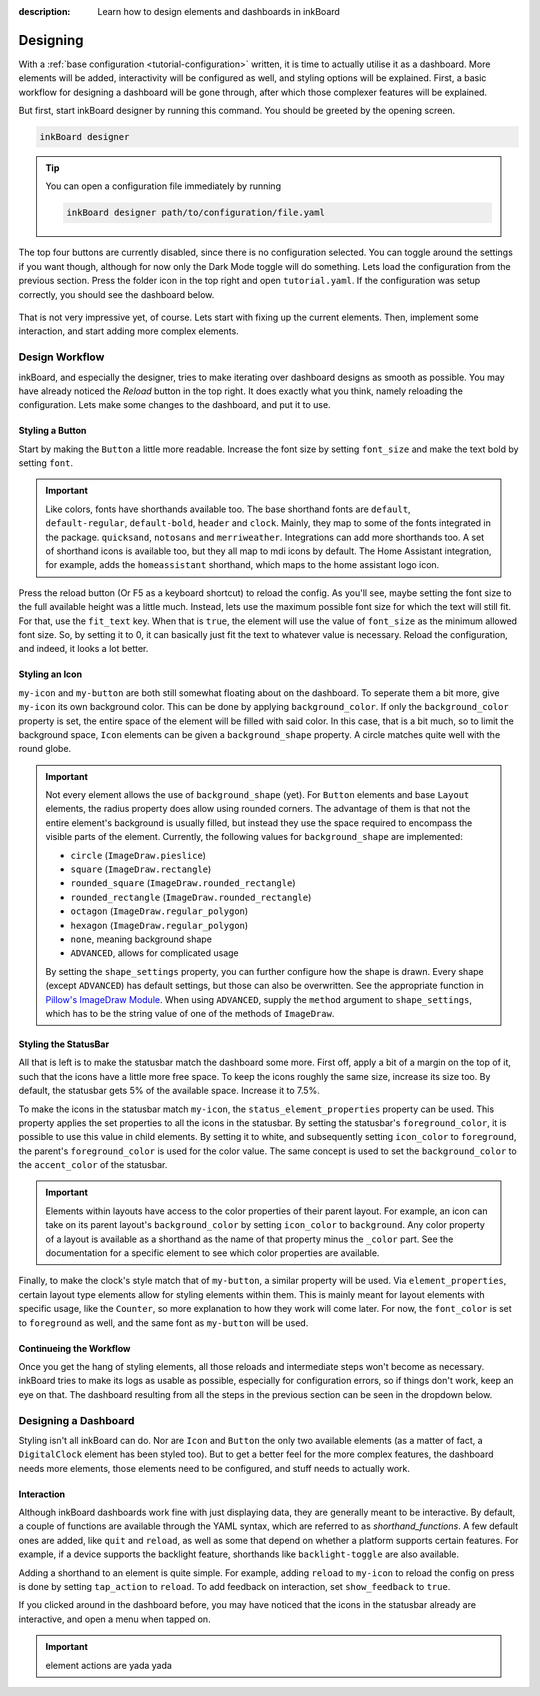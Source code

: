 
:description: Learn how to design elements and dashboards in inkBoard

Designing
=========

With a :ref:`base configuration <tutorial-configuration>` written, it is time to actually utilise it as a dashboard.
More elements will be added, interactivity will be configured as well, and styling options will be explained.
First, a basic workflow for designing a dashboard will be gone through, after which those complexer features will be explained.

But first, start inkBoard designer by running this command. You should be greeted by the opening screen.

.. code-block:: console

    inkBoard designer

.. tip::
   
   You can open a configuration file immediately by running

   .. code-block:: console

      inkBoard designer path/to/configuration/file.yaml

.. figure:: images/designer-welcome-screen.png
   :figclass: light-only
   :align: center

.. figure:: images/designer-welcome-screen-dark.png
   :figclass: dark-only
   :align: center

The top four buttons are currently disabled, since there is no configuration selected.
You can toggle around the settings if you want though, although for now only the Dark Mode toggle will do something. 
Lets load the configuration from the previous section. Press the folder icon in the top right and open ``tutorial.yaml``.
If the configuration was setup correctly, you should see the dashboard below.

.. figure:: images/config-tutorial-dashboard.png
   :figclass: light-only
   :align: center

.. figure:: images/config-tutorial-dashboard-dark.png
   :figclass: dark-only
   :align: center

That is not very impressive yet, of course. Lets start with fixing up the current elements. Then, implement some interaction, and start adding more complex elements.

Design Workflow
----------------

inkBoard, and especially the designer, tries to make iterating over dashboard designs as smooth as possible. You may have already noticed the `Reload` button in the top right. It does exactly what you think, namely reloading the configuration.
Lets make some changes to the dashboard, and put it to use.

Styling a Button
~~~~~~~~~~~~~~~~

Start by making the ``Button`` a little more readable. Increase the font size by setting ``font_size`` and make the text bold by setting ``font``.

.. code-block::
  :caption: applying a custom font size to ``my-button``

  - type: Button
    id: my-button
    text: Hello World!
    font_color: white
    font_size: h
    font: default-bold

.. important::

   Like colors, fonts have shorthands available too. The base shorthand fonts are ``default``, ``default-regular``, ``default-bold``, ``header`` and ``clock``. Mainly, they map to some of the fonts integrated in the package.
   ``quicksand``, ``notosans`` and ``merriweather``. Integrations can add more shorthands too.
   A set of shorthand icons is available too, but they all map to mdi icons by default. The Home Assistant integration, for example, adds the ``homeassistant`` shorthand, which maps to the home assistant logo icon.

Press the reload button (Or F5 as a keyboard shortcut) to reload the config. As you'll see, maybe setting the font size to the full available height was a little much.
Instead, lets use the maximum possible font size for which the text will still fit. For that, use the ``fit_text`` key. When that is ``true``, the element will use the value of ``font_size`` as the minimum allowed font size. So, by setting it to 0, it can basically just fit the text to whatever value is necessary.
Reload the configuration, and indeed, it looks a lot better.

.. code-block:: 
  :caption: ``my-button`` with automatic font size
  
  - type: Button
    id: my-button
    text: Hello World!
    font_color: white
    font_size: 0
    fit_text: true
    font: default-bold

Styling an Icon
~~~~~~~~~~~~~~~

``my-icon`` and ``my-button`` are both still somewhat floating about on the dashboard. To seperate them a bit more, give ``my-icon`` its own background color.
This can be done by applying ``background_color``. If only the ``background_color`` property is set, the entire space of the element will be filled with said color.
In this case, that is a bit much, so to limit the background space, ``Icon`` elements can be given a ``background_shape`` property. A circle matches quite well with the round globe.

.. code-block::
  :caption: Applying a background to ``my-icon``

  - type: Icon
    id: my-icon
    icon: mdi:earth
    icon_color: white
    background_color: inkboard-light
    background_shape: circle

.. important::
   
   Not every element allows the use of ``background_shape`` (yet). For ``Button`` elements and base ``Layout`` elements, the radius property does allow using rounded corners.
   The advantage of them is that not the entire element's background is usually filled, but instead they use the space required to encompass the visible parts of the element.
   Currently, the following values for ``background_shape`` are implemented:
   
   - ``circle`` (``ImageDraw.pieslice``)
   - ``square`` (``ImageDraw.rectangle``)
   - ``rounded_square`` (``ImageDraw.rounded_rectangle``)
   - ``rounded_rectangle`` (``ImageDraw.rounded_rectangle``)
   - ``octagon`` (``ImageDraw.regular_polygon``)
   - ``hexagon`` (``ImageDraw.regular_polygon``)
   - ``none``, meaning background shape
   - ``ADVANCED``, allows for complicated usage
  
   By setting the ``shape_settings`` property, you can further configure how the shape is drawn.
   Every shape (except ``ADVANCED``) has default settings, but those can also be overwritten. 
   See the appropriate function in `Pillow's ImageDraw Module <https://pillow.readthedocs.io/en/stable/reference/ImageDraw.html>`_. When using ``ADVANCED``, supply the ``method`` argument to ``shape_settings``, which has to be the string value of one of the methods of ``ImageDraw``.

Styling the StatusBar
~~~~~~~~~~~~~~~~~~~~~~

All that is left is to make the statusbar match the dashboard some more. First off, apply a bit of a margin on the top of it, such that the icons have a little more free space.
To keep the icons roughly the same size, increase its size too. By default, the statusbar gets 5% of the available space. Increase it to 7.5%.

.. code-block:: yaml
   :caption: Applying size and margins to the statusbar

   statusbar:
    outer_margins: [5, 10]
    size: "?*0.075"

To make the icons in the statusbar match ``my-icon``, the ``status_element_properties`` property can be used. This property applies the set properties to all the icons in the statusbar.
By setting the statusbar's ``foreground_color``, it is possible to use this value in child elements. By setting it to white, and subsequently setting ``icon_color`` to ``foreground``, the parent's ``foreground_color`` is used for the color value.
The same concept is used to set the ``background_color`` to the ``accent_color`` of the statusbar.

.. code-block:: yaml
   :caption: Editing the look of the status elements

   statusbar:
    outer_margins: [5, 10]
    size: "?*0.075"
    foreground_color: white
    accent_color: inkboard-light
    status_element_properties:
      icon_color: foreground
      background_color: accent
      background_shape: circle

.. important::

   Elements within layouts have access to the color properties of their parent layout. For example, an icon can take on its parent layout's ``background_color`` by setting ``icon_color`` to ``background``.
   Any color property of a layout is available as a shorthand as the name of that property minus the ``_color`` part. See the documentation for a specific element to see which color properties are available.

Finally, to make the clock's style match that of ``my-button``, a similar property will be used. Via ``element_properties``, certain layout type elements allow for styling elements within them.
This is mainly meant for layout elements with specific usage, like the ``Counter``, so more explanation to how they work will come later.
For now, the ``font_color`` is set to ``foreground`` as well, and the same font as ``my-button`` will be used.

.. code-block:: yaml
   :caption: Editing the look of the statusbar clock

   statusbar:
    outer_margins: [5, 10]
    size: "?*0.075"
    foreground_color: white
    accent_color: inkboard-light
    status_element_properties:
      icon_color: foreground
      background_color: accent
      background_shape: circle
   element_properties:
      clock:
        font_color: foreground
        font: default-bold

Continueing the Workflow
~~~~~~~~~~~~~~~~~~~~~~~~~~~~

Once you get the hang of styling elements, all those reloads and intermediate steps won't become as necessary. inkBoard tries to make its logs as usable as possible, especially for configuration errors, so if things don't work, keep an eye on that.
The dashboard resulting from all the steps in the previous section can be seen in the dropdown below.

.. dropdown::
   Resulting Dashboards

   .. carousel::
      :data-bs-interval: false

      .. figure:: images/tutorial-font-size-bad.png

         ..

         The font is a bit oversized

      .. figure:: images/tutorial-font-size-good.png

         ..

         ``fit_text`` fixes that

      .. figure:: images/tutorial-background-bad.png

         ..

         Fully applying a background color may be overdoing it somewhat

      .. figure:: images/tutorial-backgroundshape-good.png

         ..

         A ``background_shape`` looks more in place

      .. figure:: images/tutorial-statusbar-sizing.png

         ..

         A bit more space for the statusbar

      .. figure:: images/tutorial-styling-statuselements.png

         ..

         Styling the status elements

      .. figure:: images/tutorial-styling-clock.png

         ..

         Styling the statusbar clock

..

Designing a Dashboard
----------------------

Styling isn't all inkBoard can do. Nor are ``Icon`` and ``Button`` the only two available elements (as a matter of fact, a ``DigitalClock`` element has been styled too).
But to get a better feel for the more complex features, the dashboard needs more elements, those elements need to be configured, and stuff needs to actually work.

Interaction
~~~~~~~~~~~~

Although inkBoard dashboards work fine with just displaying data, they are generally meant to be interactive.
By default, a couple of functions are available through the YAML syntax, which are referred to as `shorthand_functions`.
A few default ones are added, like ``quit`` and ``reload``, as well as some that depend on whether a platform supports certain features. For example, if a device supports the backlight feature, shorthands like ``backlight-toggle`` are also available.

Adding a shorthand to an element is quite simple. 
For example, adding ``reload`` to ``my-icon`` to reload the config on press is done by setting ``tap_action`` to ``reload``.
To add feedback on interaction, set ``show_feedback`` to ``true``.

.. code-block:: yaml
  :caption: Adding a ``tap_action`` to ``my-icon``

  - type: Icon
    id: my-icon
    icon: mdi:earth
    icon_color: white
    background_color: inkboard-light
    background_shape: circle
    tap_action: reload
    show_feedback: true

If you clicked around in the dashboard before, you may have noticed that the icons in the statusbar already are interactive, and open a menu when tapped on.

.. important::

   element actions are yada yada

.. 1. improve font_size
.. 2. fix clock font color
.. 3. Background + shape for the button and the icon.
.. 4. improve statusbar -> give statusbar some margin by default
.. 5. improve cog icon to wifi signal? to explain the element_properties -> may already be done within the clock.

.. don't forget to talk about the interface as well.